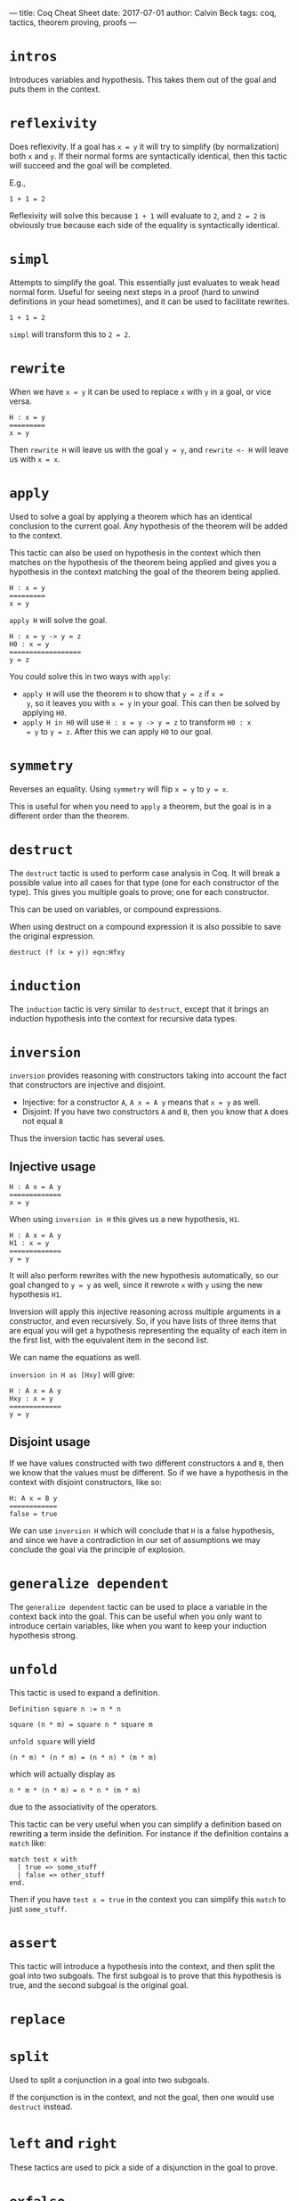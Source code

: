 ---
title: Coq Cheat Sheet
date: 2017-07-01
author: Calvin Beck
tags: coq, tactics, theorem proving, proofs
---

* ~intros~

  Introduces variables and hypothesis. This takes them out of the goal
  and puts them in the context.

* ~reflexivity~

  Does reflexivity. If a goal has ~x = y~ it will try to simplify (by
  normalization) both ~x~ and ~y~. If their normal forms are
  syntactically identical, then this tactic will succeed and the goal
  will be completed.

  E.g.,

  #+BEGIN_SRC coq
    1 + 1 = 2
  #+END_SRC

  Reflexivity will solve this because ~1 + 1~ will evaluate to ~2~,
  and ~2 = 2~ is obviously true because each side of the equality is
  syntactically identical.

* ~simpl~

  Attempts to simplify the goal. This essentially just evaluates to
  weak head normal form. Useful for seeing next steps in a proof (hard
  to unwind definitions in your head sometimes), and it can be used to
  facilitate rewrites.

  #+BEGIN_SRC coq
    1 + 1 = 2
  #+END_SRC

  ~simpl~ will transform this to ~2 = 2~.

* ~rewrite~

  When we have ~x = y~ it can be used to replace ~x~ with ~y~ in a
  goal, or vice versa.

  #+BEGIN_SRC coq
  H : x = y
  =========
  x = y
  #+END_SRC

  Then ~rewrite H~ will leave us with the goal ~y = y~, and
  ~rewrite <- H~ will leave us with ~x = x~.

* ~apply~

  Used to solve a goal by applying a theorem which has an identical
  conclusion to the current goal. Any hypothesis of the theorem will
  be added to the context.

  This tactic can also be used on hypothesis in the context which then
  matches on the hypothesis of the theorem being applied and gives you
  a hypothesis in the context matching the goal of the theorem being
  applied.

  #+BEGIN_SRC coq
  H : x = y
  =========
  x = y
  #+END_SRC

  ~apply H~ will solve the goal.

  #+BEGIN_SRC coq
  H : x = y -> y = z
  H0 : x = y
  ==================
  y = z
  #+END_SRC

  You could solve this in two ways with ~apply~:

  - ~apply H~ will use the theorem ~H~ to show that ~y = z~ if ~x =
    y~, so it leaves you with ~x = y~ in your goal. This can then be
    solved by applying ~H0~.
  - ~apply H in H0~ will use ~H : x = y -> y = z~ to transform ~H0 : x
    = y~ to ~y = z~. After this we can apply ~H0~ to our goal.

* ~symmetry~

  Reverses an equality. Using ~symmetry~ will flip ~x = y~ to ~y = x~.

  This is useful for when you need to ~apply~ a theorem, but the goal
  is in a different order than the theorem.

* ~destruct~

  The ~destruct~ tactic is used to perform case analysis in Coq. It
  will break a possible value into all cases for that type (one for
  each constructor of the type). This gives you multiple goals to
  prove; one for each constructor.

  This can be used on variables, or compound expressions.

  When using destruct on a compound expression it is also possible to save the original expression.

  ~destruct (f (x + y)) eqn:Hfxy~
  
* ~induction~

  The ~induction~ tactic is very similar to ~destruct~, except that it
  brings an induction hypothesis into the context for recursive data
  types.

* ~inversion~

  ~inversion~ provides reasoning with constructors taking into account
  the fact that constructors are injective and disjoint.

  - Injective: for a constructor ~A~, ~A x = A y~ means that ~x = y~ as well.
  - Disjoint: If you have two constructors ~A~ and ~B~, then you know that ~A~ does not equal ~B~

  Thus the inversion tactic has several uses.

** Injective usage

  #+BEGIN_SRC coq
  H : A x = A y
  =============
  x = y
  #+END_SRC

  When using ~inversion in H~ this gives us a new hypothesis, ~H1~.

  #+BEGIN_SRC coq
  H : A x = A y
  H1 : x = y
  =============
  y = y
  #+END_SRC

  It will also perform rewrites with the new hypothesis automatically,
  so our goal changed to ~y = y~ as well, since it rewrote ~x~ with
  ~y~ using the new hypothesis ~H1~.

  Inversion will apply this injective reasoning across multiple
  arguments in a constructor, and even recursively. So, if you have
  lists of three items that are equal you will get a hypothesis
  representing the equality of each item in the first list, with the
  equivalent item in the second list.

  We can name the equations as well.

  ~inversion in H as [Hxy]~ will give:

  #+BEGIN_SRC coq
  H : A x = A y
  Hxy : x = y
  =============
  y = y
  #+END_SRC

** Disjoint usage

   If we have values constructed with two different constructors ~A~
   and ~B~, then we know that the values must be different. So if we
   have a hypothesis in the context with disjoint constructors, like
   so:

   #+BEGIN_SRC coq
   H: A x = B y
   ============
   false = true
   #+END_SRC

   We can use ~inversion H~ which will conclude that ~H~ is a false
   hypothesis, and since we have a contradiction in our set of
   assumptions we may conclude the goal via the principle of
   explosion.

* ~generalize dependent~

  The ~generalize dependent~ tactic can be used to place a variable in
  the context back into the goal. This can be useful when you only
  want to introduce certain variables, like when you want to keep your
  induction hypothesis strong.

* ~unfold~

  This tactic is used to expand a definition.

  #+BEGIN_SRC coq
  Definition square n := n * n
  #+END_SRC

  #+BEGIN_SRC coq
  square (n * m) = square n * square m
  #+END_SRC

  ~unfold square~ will yield

  #+BEGIN_SRC coq
  (n * m) * (n * m) = (n * n) * (m * m)
  #+END_SRC

  which will actually display as

  #+BEGIN_SRC coq
  n * m * (n * m) = n * n * (m * m)
  #+END_SRC

  due to the associativity of the operators.

  This tactic can be very useful when you can simplify a definition
  based on rewriting a term inside the definition. For instance if the
  definition contains a ~match~ like:

  #+BEGIN_SRC coq
  match test x with
    | true => some_stuff
    | false => other_stuff
  end.
  #+END_SRC

  Then if you have ~test x = true~ in the context you can simplify
  this ~match~ to just ~some_stuff~.

* ~assert~

  This tactic will introduce a hypothesis into the context, and then
  split the goal into two subgoals. The first subgoal is to prove that
  this hypothesis is true, and the second subgoal is the original
  goal.

* ~replace~

* ~split~

  Used to split a conjunction in a goal into two subgoals.

  If the conjunction is in the context, and not the goal, then one
  would use ~destruct~ instead.

* ~left~ and ~right~

  These tactics are used to pick a side of a disjunction in the goal
  to prove.

* ~exfalso~

  Turns the goal into ~False~. This is useful when working with
  negations.

* ~exists~

  Used in proofs with existential quantifiers. For instance if our goal was

  #+BEGIN_SRC coq
  exists x : nat, x = 2 + 2
  #+END_SRC

  Then ~exists 4~ would substitute ~4~ for ~x~, removing the
  existential quantifier, and leaving us with:

  #+BEGIN_SRC coq
  4 = 2 + 2
  #+END_SRC

  Which can then be solved with ~reflexivity~.
